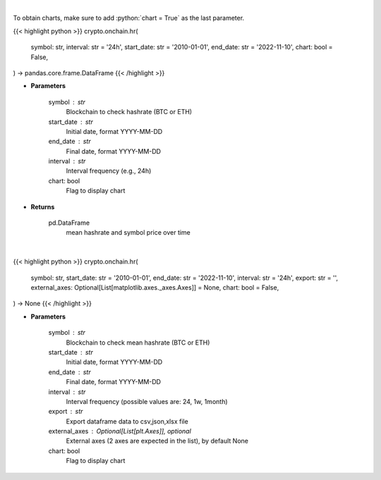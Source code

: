 .. role:: python(code)
    :language: python
    :class: highlight

|

To obtain charts, make sure to add :python:`chart = True` as the last parameter.

.. raw:: html

    <h3>
    > Getting data
    </h3>

{{< highlight python >}}
crypto.onchain.hr(
    symbol: str,
    interval: str = '24h',
    start_date: str = '2010-01-01',
    end_date: str = '2022-11-10',
    chart: bool = False,
) -> pandas.core.frame.DataFrame
{{< /highlight >}}

.. raw:: html

    <p>
    Returns dataframe with mean hashrate of btc or eth blockchain and symbol price
    [Source: https://glassnode.com]
    </p>

* **Parameters**

    symbol : str
        Blockchain to check hashrate (BTC or ETH)
    start_date : str
        Initial date, format YYYY-MM-DD
    end_date : str
        Final date, format YYYY-MM-DD
    interval : str
        Interval frequency (e.g., 24h)
    chart: bool
       Flag to display chart


* **Returns**

    pd.DataFrame
        mean hashrate and symbol price over time

|

.. raw:: html

    <h3>
    > Getting charts
    </h3>

{{< highlight python >}}
crypto.onchain.hr(
    symbol: str,
    start_date: str = '2010-01-01',
    end_date: str = '2022-11-10',
    interval: str = '24h',
    export: str = '',
    external_axes: Optional[List[matplotlib.axes._axes.Axes]] = None,
    chart: bool = False,
) -> None
{{< /highlight >}}

.. raw:: html

    <p>
    Display dataframe with mean hashrate of btc or eth blockchain and symbol price.
    [Source: https://glassnode.org]
    </p>

* **Parameters**

    symbol : str
        Blockchain to check mean hashrate (BTC or ETH)
    start_date : str
        Initial date, format YYYY-MM-DD
    end_date : str
        Final date, format YYYY-MM-DD
    interval : str
        Interval frequency (possible values are: 24, 1w, 1month)
    export : str
        Export dataframe data to csv,json,xlsx file
    external_axes : Optional[List[plt.Axes]], optional
        External axes (2 axes are expected in the list), by default None
    chart: bool
       Flag to display chart

